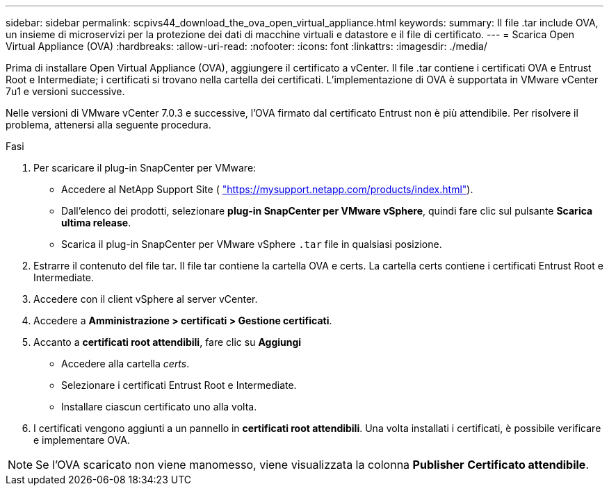---
sidebar: sidebar 
permalink: scpivs44_download_the_ova_open_virtual_appliance.html 
keywords:  
summary: Il file .tar include OVA, un insieme di microservizi per la protezione dei dati di macchine virtuali e datastore e il file di certificato. 
---
= Scarica Open Virtual Appliance (OVA)
:hardbreaks:
:allow-uri-read: 
:nofooter: 
:icons: font
:linkattrs: 
:imagesdir: ./media/


[role="lead"]
Prima di installare Open Virtual Appliance (OVA), aggiungere il certificato a vCenter. Il file .tar contiene i certificati OVA e Entrust Root e Intermediate; i certificati si trovano nella cartella dei certificati. L'implementazione di OVA è supportata in VMware vCenter 7u1 e versioni successive.

Nelle versioni di VMware vCenter 7.0.3 e successive, l'OVA firmato dal certificato Entrust non è più attendibile. Per risolvere il problema, attenersi alla seguente procedura.

.Fasi
. Per scaricare il plug-in SnapCenter per VMware:
+
** Accedere al NetApp Support Site ( https://mysupport.netapp.com/products/index.html["https://mysupport.netapp.com/products/index.html"^]).
** Dall'elenco dei prodotti, selezionare *plug-in SnapCenter per VMware vSphere*, quindi fare clic sul pulsante *Scarica ultima release*.
** Scarica il plug-in SnapCenter per VMware vSphere `.tar` file in qualsiasi posizione.


. Estrarre il contenuto del file tar. Il file tar contiene la cartella OVA e certs. La cartella certs contiene i certificati Entrust Root e Intermediate.
. Accedere con il client vSphere al server vCenter.
. Accedere a *Amministrazione > certificati > Gestione certificati*.
. Accanto a *certificati root attendibili*, fare clic su *Aggiungi*
+
** Accedere alla cartella _certs_.
** Selezionare i certificati Entrust Root e Intermediate.
** Installare ciascun certificato uno alla volta.


. I certificati vengono aggiunti a un pannello in *certificati root attendibili*.
Una volta installati i certificati, è possibile verificare e implementare OVA.



NOTE: Se l'OVA scaricato non viene manomesso, viene visualizzata la colonna *Publisher*
*Certificato attendibile*.
